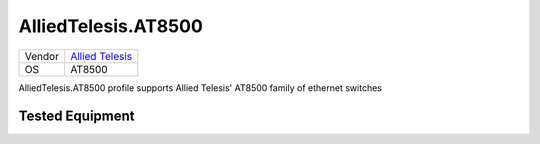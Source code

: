 .. _AlliedTelesis.AT8500:

AlliedTelesis.AT8500
=====================

====== =================================================
Vendor `Allied Telesis <http://www.alliedtelesis.com/>`_
OS     AT8500
====== =================================================

AlliedTelesis.AT8500 profile supports Allied Telesis' AT8500
family of ethernet switches

Tested Equipment
----------------
.. supported:: AlliedTelesis.AT8500
